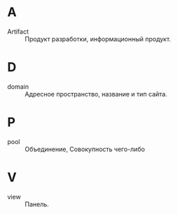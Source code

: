 * A
- Artifact :: Продукт разработки, информационный продукт.

* D
- domain :: Адресное пространство, название и тип сайта.

* P
- pool :: Объединение, Совокупность чего-либо

* V
- view :: Панель.
